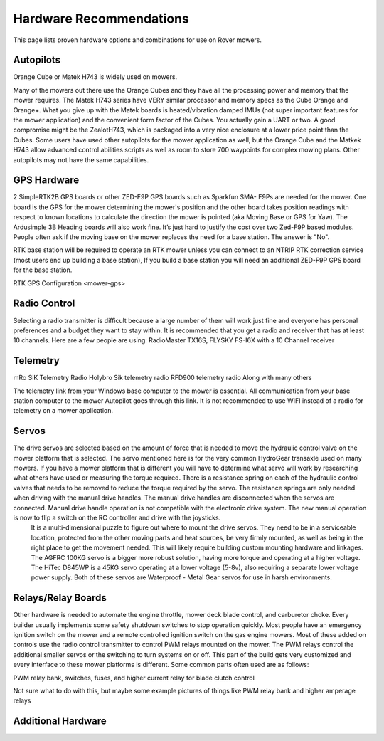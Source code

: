 .. _mower-hardware: 

========================
Hardware Recommendations
========================

This page lists proven hardware options and combinations for use on Rover mowers.


Autopilots
==========

Orange Cube or Matek H743 is widely used on mowers.

Many of the mowers out there use the Orange Cubes and they have all the processing power and memory that the mower requires. The Matek H743 series have VERY similar processor and memory specs as the Cube Orange and Orange+. What you give up with the Matek boards is heated/vibration damped IMUs (not super important features for the mower application) and the convenient form factor of the Cubes. You actually gain a UART or two. A good compromise might be the ZealotH743, which is packaged into a very nice enclosure at a lower price point than the Cubes.
Some users have used other autopilots for the mower application as well, but the Orange Cube and the Matkek H743 allow advanced control abilities scripts as well as room to store 700 waypoints for complex mowing plans.  Other autopilots may not have the same capabilities.

GPS Hardware
============

2 SimpleRTK2B GPS boards or other  ZED-F9P GPS boards such as Sparkfun SMA- F9Ps are needed for the mower.  One board is the GPS for the mower determining the mower's position and the other board takes position readings with respect to known locations to calculate the direction the mower is pointed (aka Moving Base or GPS for Yaw).  The Ardusimple 3B Heading boards will also work fine. It’s just hard to justify the cost over two Zed-F9P based modules.
People often ask if the moving base on the mower replaces the need for a base station.  The answer is "No".

RTK base station will be required to operate an RTK mower unless you can connect to an NTRIP RTK correction service (most users end up building a base station),  If you build a base station you will need an additional ZED-F9P GPS board for the base station.

RTK GPS Configuration <mower-gps>

Radio Control
=============

Selecting a radio transmitter is difficult because a large number of them will work just fine and everyone has personal preferences and a budget they want to stay within.  It is recommended that you get a radio and receiver that has at least 10 channels.
Here are a few people are using: RadioMaster TX16S, FLYSKY FS-I6X with a 10 Channel receiver

Telemetry
=========

mRo SiK Telemetry Radio
Holybro Sik telemetry radio
RFD900 telemetry radio
Along with many others

The telemetry link from your Windows base computer to the mower is essential.  All communication from your base station computer to the mower Autopilot goes through this link.  It is not recommended to use WIFI instead of a radio for telemetry on a mower application.


Servos
======

The drive servos are selected based on the amount of force that is needed to move the hydraulic control valve on the mower platform that is selected.  The servo mentioned here is for the very common HydroGear transaxle used on many mowers.  If you have a mower platform that is different you will have to determine what servo will work by researching what others have used or measuring the torque required.  There is a resistance spring on each of the hydraulic control valves that needs to be removed to reduce the torque required by the servo.  The resistance springs are only needed when driving with the manual drive handles.  The manual drive handles are disconnected when the servos are connected.  Manual drive handle operation is not compatible with the electronic drive system.  The new manual operation is now to flip a switch on the RC controller and drive with the joysticks.
 It is a multi-dimensional puzzle to figure out where to mount the drive servos. They need to be in a serviceable location, protected from the other moving parts and heat sources, be very firmly mounted, as well as being in the right place to get the movement needed.  This will likely require building custom mounting hardware and linkages. The AGFRC 100KG servo is a bigger more robust solution, having more torque and operating at a higher voltage.  The HiTec D845WP is a 45KG servo operating at a lower voltage (5-8v), also requiring a separate lower voltage power supply.  Both of these servos are Waterproof - Metal Gear servos for use in harsh environments.


.. image:: ../images/mower_diagram.png
    :target: ../_images/mower_diagram.png

Relays/Relay Boards
===================

Other hardware is needed to automate the engine throttle, mower deck blade control, and carburetor choke.  Every builder usually implements some safety shutdown switches to stop operation quickly.  Most people have an emergency ignition switch on the mower and a remote controlled ignition switch on the gas engine mowers.  Most of these added on controls use the radio control transmitter to control PWM relays mounted on the mower.  The PWM relays control the additional smaller servos or the switching to turn systems on or off. This part of the build gets very customized and every interface to these mower platforms is different.  Some common parts often used are as follows:

PWM relay bank, switches, fuses, and higher current relay for blade clutch control

Not sure what to do with this, but maybe some example pictures of things like PWM relay bank and higher amperage relays



Additional Hardware
===================

